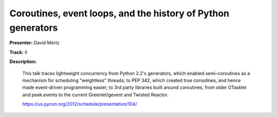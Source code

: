 Coroutines, event loops, and the history of Python generators
=============================================================

**Presenter:** David Mertz

**Track:** II

**Description:**

    This talk traces lightweight concurrency from Python 2.2's generators, which enabled semi-coroutines as a mechanism for scheduling "weightless" threads; to PEP 342, which created true coroutines, and hence made event-driven programming easier; to 3rd party libraries built around coroutines, from older GTasklet and peak.events to the current Greenlet/gevent and Twisted Reactor.

    https://us.pycon.org/2012/schedule/presentation/104/